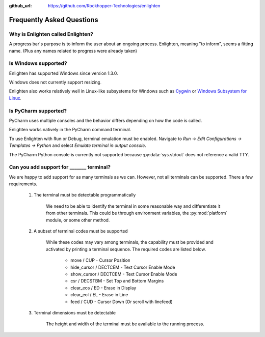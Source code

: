..
  Copyright 2017 Avram Lubkin, All Rights Reserved

  This Source Code Form is subject to the terms of the Mozilla Public
  License, v. 2.0. If a copy of the MPL was not distributed with this
  file, You can obtain one at http://mozilla.org/MPL/2.0/.

:github_url: https://github.com/Rockhopper-Technologies/enlighten

Frequently Asked Questions
==========================

Why is Enlighten called Enlighten?
----------------------------------

A progress bar's purpose is to inform the user about an ongoing process.
Enlighten, meaning "to inform", seems a fitting name.
(Plus any names related to progress were already taken)


Is Windows supported?
---------------------

Enlighten has supported Windows since version 1.3.0.

Windows does not currently support resizing.

Enlighten also works relatively well in Linux-like subsystems for Windows such as
`Cygwin <https://cygwin.com/>`_ or
`Windows Subsystem for Linux <https://en.wikipedia.org/wiki/Windows_Subsystem_for_Linux>`_.


Is PyCharm supported?
---------------------

PyCharm uses multiple consoles and the behavior differs depending on how the code is called.

Enlighten works natively in the PyCharm command terminal.

To use Enlighten with Run or Debug, terminal emulation must be enabled.
Navigate to `Run -> Edit Configurations -> Templates -> Python`
and select `Emulate terminal in output console`.

The PyCharm Python console is currently not supported because :py:data:`sys.stdout`
does not reference a valid TTY.


.. spelling::
    csr
    eos
    eol

Can you add support for _______ terminal?
---------------------------------------------------

We are happy to add support for as many terminals as we can.
However, not all terminals can be supported. There a few requirements.

  1. The terminal must be detectable programmatically

      We need to be able to identify the terminal in some reasonable way
      and differentiate it from other terminals. This could be through environment variables,
      the :py:mod:`platform` module, or some other method.

  2. A subset of terminal codes must be supported

      While these codes may vary among terminals, the capability must be
      provided and activated by printing a terminal sequence.
      The required codes are listed below.

        * move / CUP - Cursor Position
        * hide_cursor / DECTCEM - Text Cursor Enable Mode
        * show_cursor / DECTCEM - Text Cursor Enable Mode
        * csr / DECSTBM - Set Top and Bottom Margins
        * clear_eos / ED - Erase in Display
        * clear_eol / EL - Erase in Line
        * feed / CUD - Cursor Down (Or scroll with linefeed)

  3. Terminal dimensions must be detectable

      The height and width of the terminal must be available to the running process.
